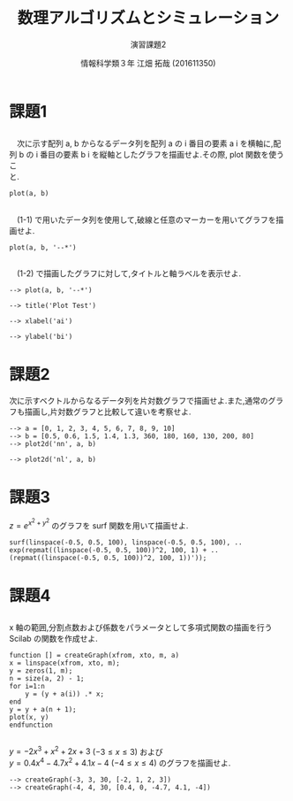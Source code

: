 #+TITLE: 数理アルゴリズムとシミュレーション
#+SUBTITLE: 演習課題2

#+AUTHOR: 情報科学類３年 江畑 拓哉 (201611350)
# This is a Bibtex reference
#+OPTIONS: ':nil *:t -:t ::t <:t H:3 \n:t arch:headline ^:nil
#+OPTIONS: author:t broken-links:nil c:nil creator:nil
#+OPTIONS: d:(not "LOGBOOK") date:nil e:nil email:nil f:t inline:t num:t
#+OPTIONS: p:nil pri:nil prop:nil stat:t tags:t tasks:t tex:t
#+OPTIONS: timestamp:nil title:t toc:nil todo:t |:t
#+DATE: 
#+LANGUAGE: en
#+SELECT_TAGS: export
#+EXCLUDE_TAGS: noexport
#+CREATOR: Emacs 24.5.1 (Org mode 9.1.4)
#+LATEX_CLASS: koma-article
#+LATEX_CLASS_OPTIONS: 
#+LATEX_HEADER_EXTRA: \DeclareMathOperator*{\argmax}{argmax}
#+LATEX_HEADER_EXTRA: \DeclareMathAlphabet{\mathpzc}{OT1}{pzc}{m}{it}
#+LaTeX_CLASS_OPTIONS:
#+DESCRIPTION:
#+KEYWORDS:
#+STARTUP: indent overview inlineimages

* 課題1
** 
　次に示す配列 a, b からなるデータ列を配列 a の i 番目の要素 a i を横軸に,配列 b の i 番目の要素 b i を縦軸としたグラフを描画せよ.その際, plot 関数を使うこ
と.
#+BEGIN_EXAMPLE
plot(a, b)
#+END_EXAMPLE

#+ATTR_LATEX: :width 10cm
[[./1-1.png]]
** 
　(1-1) で用いたデータ列を使用して,破線と任意のマーカーを用いてグラフを描画せよ.
#+BEGIN_EXAMPLE
plot(a, b, '--*')
#+END_EXAMPLE

#+ATTR_LATEX: :width 10cm
[[./1-2.png]]
** 
　(1-2) で描画したグラフに対して,タイトルと軸ラベルを表示せよ.
#+BEGIN_EXAMPLE
--> plot(a, b, '--*')

--> title('Plot Test')

--> xlabel('ai')

--> ylabel('bi')
#+END_EXAMPLE

#+ATTR_LATEX: :width 10cm
[[./1-3.png]]
* 課題2
次に示すベクトルからなるデータ列を片対数グラフで描画せよ.また,通常のグラフも描画し,片対数グラフと比較して違いを考察せよ.
#+BEGIN_EXAMPLE
--> a = [0, 1, 2, 3, 4, 5, 6, 7, 8, 9, 10]
--> b = [0.5, 0.6, 1.5, 1.4, 1.3, 360, 180, 160, 130, 200, 80]
--> plot2d('nn', a, b)
#+END_EXAMPLE

#+ATTR_LATEX: :width 10cm
[[./2-no-kata.png]]

#+BEGIN_EXAMPLE
--> plot2d('nl', a, b)
#+END_EXAMPLE
#+ATTR_LATEX: :width 10cm
[[./2-kata.png]]
* 課題3
$z = e^{x^2+y^2}$ のグラフを surf 関数を用いて描画せよ.
#+BEGIN_EXAMPLE
surf(linspace(-0.5, 0.5, 100), linspace(-0.5, 0.5, 100), ..
exp(repmat((linspace(-0.5, 0.5, 100))^2, 100, 1) + ..
(repmat((linspace(-0.5, 0.5, 100))^2, 100, 1))'));
#+END_EXAMPLE
#+ATTR_LATEX: :width 10cm
[[./3.png]]
* 課題4
** 
x 軸の範囲,分割点数および係数をパラメータとして多項式関数の描画を行う Scilab の関数を作成せよ.
#+BEGIN_EXAMPLE
function [] = createGraph(xfrom, xto, m, a)
x = linspace(xfrom, xto, m);
y = zeros(1, m);
n = size(a, 2) - 1;
for i=1:n
    y = (y + a(i)) .* x;
end
y = y + a(n + 1);
plot(x, y)
endfunction
#+END_EXAMPLE
** 
$y=-2x^3+x^2+2x+3$ $(-3\leq x\leq 3)$ および
$y = 0.4x^4 - 4.7 x^2 + 4.1x - 4$ $( -4 \leq x \leq 4)$ のグラフを描画せよ.
#+BEGIN_EXAMPLE
--> createGraph(-3, 3, 30, [-2, 1, 2, 3])
--> createGraph(-4, 4, 30, [0.4, 0, -4.7, 4.1, -4])
#+END_EXAMPLE
#+ATTR_LATEX: :width 10cm
[[./4-1.png]]
#+ATTR_LATEX: :width 10cm
[[./4-2.png]]
